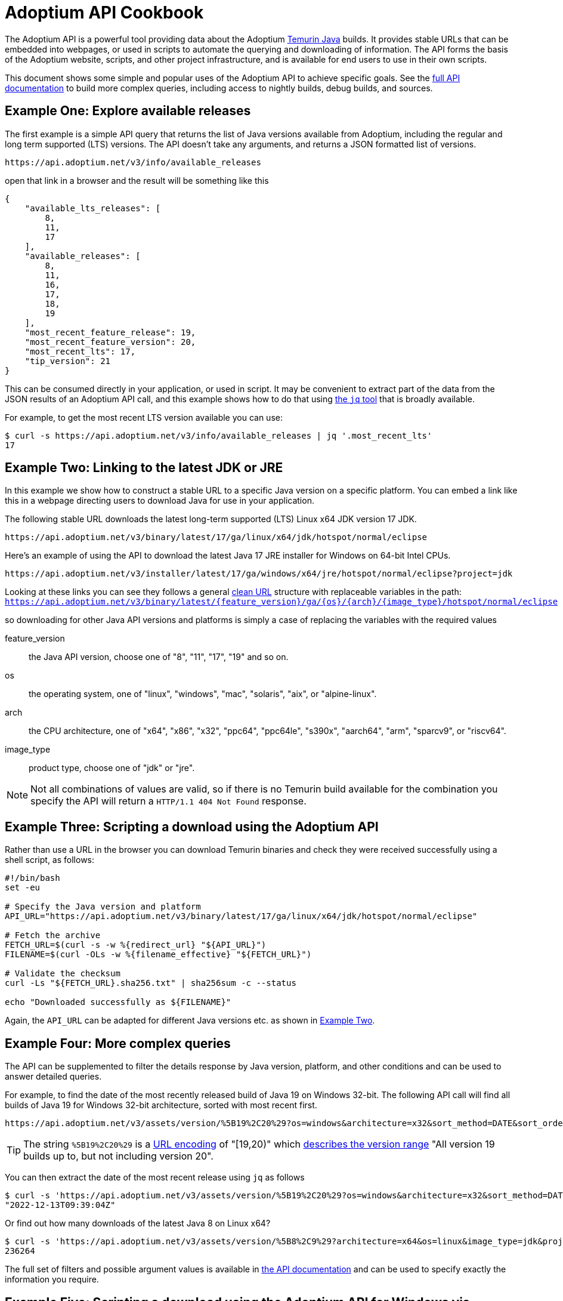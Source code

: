 = Adoptium API Cookbook

The Adoptium API is a powerful tool providing data about the Adoptium
https://adoptium.net/temurin/[Temurin Java] builds. It provides stable URLs that can be embedded into webpages, or used in scripts to automate the querying and downloading of information. The API forms the basis of the Adoptium website, scripts, and other project infrastructure, and is available for end users to use in their own scripts.

This document shows some simple and popular uses of the Adoptium API to achieve specific goals. See the
https://api.adoptium.net/q/swagger-ui/[full API documentation]
to build more complex queries, including access to nightly builds, debug builds, and sources.

== Example One: Explore available releases

The first example is a simple API query that returns the list of Java versions available from Adoptium, including the regular and long term supported (LTS) versions. The API doesn't take any arguments, and returns a JSON formatted list of versions.

[source,html]
https://api.adoptium.net/v3/info/available_releases

open that link in a browser and the result will be something like this

[code,json]
----
{
    "available_lts_releases": [
        8,
        11,
        17
    ],
    "available_releases": [
        8,
        11,
        16,
        17,
        18,
        19
    ],
    "most_recent_feature_release": 19,
    "most_recent_feature_version": 20,
    "most_recent_lts": 17,
    "tip_version": 21
}
----

This can be consumed directly in your application, or used in script. It may be convenient to extract part of the data from the JSON results of an Adoptium API call, and this example shows how to do that using
https://stedolan.github.io/jq/[the `jq` tool] that is broadly available.

For example, to get the most recent LTS version available you can use:

[source, bash]
----
$ curl -s https://api.adoptium.net/v3/info/available_releases | jq '.most_recent_lts'
17
----

[#example-two]
== Example Two: Linking to the latest JDK or JRE

In this example we show how to construct a stable URL to a specific Java version on a specific platform. You can embed a link like this in a webpage directing users to download Java for use in your application.

The following stable URL downloads the latest long-term supported (LTS) Linux x64 JDK version 17 JDK.

[source, html]
----
https://api.adoptium.net/v3/binary/latest/17/ga/linux/x64/jdk/hotspot/normal/eclipse
----

Here's an example of using the API to download the latest Java 17 JRE installer for Windows on 64-bit Intel CPUs.

[source,html]
https://api.adoptium.net/v3/installer/latest/17/ga/windows/x64/jre/hotspot/normal/eclipse?project=jdk

****
Looking at these links you can see they follows a general
https://en.wikipedia.org/wiki/Clean_URL[clean URL]
structure with replaceable variables in the path:
`https://api.adoptium.net/v3/binary/latest/{feature_version}/ga/{os}/{arch}/{image_type}/hotspot/normal/eclipse`

so downloading for other Java API versions and platforms is simply a case of replacing the variables with the required values

[unordered.stack]
feature_version:: the Java API version, choose one of "8", "11", "17", "19" and so on.
os:: the operating system, one of "linux", "windows", "mac", "solaris", "aix", or "alpine-linux".
arch:: the CPU architecture, one of "x64", "x86", "x32", "ppc64", "ppc64le", "s390x", "aarch64", "arm", "sparcv9", or "riscv64".
image_type:: product type, choose one of "jdk" or "jre".
 
[NOTE]
Not all combinations of values are valid, so if there is no Temurin build available for the combination you specify the API will return a `HTTP/1.1 404 Not Found` response.
****


== Example Three: Scripting a download using the Adoptium API

Rather than use a URL in the browser you can download Temurin binaries and check they were received successfully using a shell script, as follows:

[source, bash]
----
#!/bin/bash
set -eu

# Specify the Java version and platform
API_URL="https://api.adoptium.net/v3/binary/latest/17/ga/linux/x64/jdk/hotspot/normal/eclipse"

# Fetch the archive
FETCH_URL=$(curl -s -w %{redirect_url} "${API_URL}")
FILENAME=$(curl -OLs -w %{filename_effective} "${FETCH_URL}")

# Validate the checksum
curl -Ls "${FETCH_URL}.sha256.txt" | sha256sum -c --status

echo "Downloaded successfully as ${FILENAME}"
----

Again, the `API_URL` can be adapted for different Java versions etc. as shown in <<example-two,Example Two>>.


== Example Four: More complex queries

The API can be supplemented to filter the details response by Java version, platform, and other conditions and can be used to answer detailed queries.

For example, to find the date of the most recently released build of Java 19 on Windows 32-bit. The following API call will find all builds of Java 19 for Windows 32-bit architecture, sorted with most recent first.

[source,html]
https://api.adoptium.net/v3/assets/version/%5B19%2C20%29?os=windows&architecture=x32&sort_method=DATE&sort_order=DESC

[TIP]
The string `%5B19%2C20%29` is a 
https://www.urldecoder.org/[URL encoding] of "[19,20)" which
https://maven.apache.org/enforcer/enforcer-rules/versionRanges.html[describes the version range] "All version 19 builds up to, but not including version 20".

You can then extract the date of the most recent release using `jq` as follows

[source, bash]
----
$ curl -s 'https://api.adoptium.net/v3/assets/version/%5B19%2C20%29?os=windows&architecture=x32&sort_method=DATE&sort_order=DESC' | jq '.[0].binaries[0].updated_at'
"2022-12-13T09:39:04Z"
----

Or find out how many downloads of the latest Java 8 on Linux x64?

[source, bash]
----
$ curl -s 'https://api.adoptium.net/v3/assets/version/%5B8%2C9%29?architecture=x64&os=linux&image_type=jdk&project=jdk&release_type=ga&sort_method=DATE&sort_order=DESC' | jq '.[0].binaries[0].download_count'
236264
----

The full set of filters and possible argument values is available in
https://api.adoptium.net/q/swagger-ui/[the API documentation]
and can be used to specify exactly the information you require.


== Example Five: Scripting a download using the Adoptium API for Windows via Powershell

Below is a sample script written in Powershell for Windows, that downloads and verifies the JDKs via the API, and performs checksum validation and notifications via email for the results. 

[source, powershell]
----
$ProgressPreference = 'SilentlyContinue'
$SmtpServer = "[if you want to send notifications]"
$From = "[account the alert will be sent from]"
$ChecksumRecipients = "[account where the alert will be sent to]"

$LinuxShareFolder = "<path to where the Linux builds will be copied to>"
$WindowsShareFolder = "<path to where the Windows builds will be copied to>"
# Uncomment the following 2 lines for debugging
# $Date = Get-Date -format yyyy-MM-dd-HHmm
# Start-Transcript -Path "C:\work\getJavaReleases\transcript-$Date.txt"

$Releases = @('8','11','17','21')
$Releases | ForEach-Object {
    $Release = $_
    $Platforms = @('linux','windows')
    $Platforms | ForEach-Object {
        $Platform = $_
        $Types = @('jdk','jre')
        $Types | ForEach-Object {
            $Type = $_
            $ReleaseInfo = Invoke-WebRequest -Uri "https://api.adoptium.net/v3/assets/latest/$Release/hotspot?architecture=x64&image_type=$Type&os=$Platform&vendor=eclipse" -UseBasicParsing | ConvertFrom-Json
            $CurrentDate = Get-Date -UFormat "%Y-%m-%dT%H:%M:%SZ"
            $TimeDifference = New-TimeSpan -Start $ReleaseInfo.binary.updated_at -End $CurrentDate
            if ($TimeDifference -lt (New-TimeSpan -Hours 24)) {
                if ("$Platform" -eq "linux") {
                    $Found = Get-ChildItem -Filter $ReleaseInfo.binary.package.name -Path $LinuxShareFolder
                    if ($null -eq $Found) {
                        Remove-Item $LinuxShareFolder\OpenJDK$($Release)U-$($Type)*
                        Write-Host "Downloading file $($ReleaseInfo.binary.package.name) to $($LinuxShareFolder)"
                        Invoke-WebRequest -Uri "https://api.adoptium.net/v3/binary/latest/$Release/ga/$Platform/x64/$Type/hotspot/normal/eclipse" -UseBasicParsing -OutFile $LinuxShareFolder\$($ReleaseInfo.binary.package.name)
                        Write-Host "Comparing checksums"
                        $DownloadHash = Get-FileHash $LinuxShareFolder\$($ReleaseInfo.binary.package.name)
                        $AdoptiumHash = $ReleaseInfo.binary.package.checksum
                        if ($AdoptiumHash -ne $DownloadHash.hash) {
                            $ChecksumSubject="An integrity issue has been found with an Adoptium download"
                            $ChecksumBody ="An integrity issue has been found with $($ReleaseInfo.binary.package.name) on $($LinuxShareFolder)"
                            Write-Output "Sending Email: SMTP Server - $SmtpServer"
                            Send-Mailmessage -smtpServer $SmtpServer -from $From -to $ChecksumRecipients -subject $ChecksumSubject -body $ChecksumBody -bodyasHTML -priority High -Encoding UTF8 -UseSsl -ErrorAction Stop
                        }
                    } else {
                        Write-Host "The file $($ReleaseInfo.binary.package.name) appears to have already been downloaded."
                    }
                } else {
                    $Found = Get-ChildItem -Filter $ReleaseInfo.binary.package.name -Path $WindowsShareFolder
                    if ($null -eq $Found) {
                        Remove-Item $WindowsShareFolder\OpenJDK$($Release)U-$($Type)*
                        Write-Host "Downloading file $($ReleaseInfo.binary.package.name) to $($WindowsShareFolder)"
                        Invoke-WebRequest -Uri "https://api.adoptium.net/v3/binary/latest/$Release/ga/$Platform/x64/$Type/hotspot/normal/eclipse" -UseBasicParsing -OutFile $WindowsShareFolder\$($ReleaseInfo.binary.package.name)
                        Write-Host "Comparing checksums"
                        $DownloadHash = Get-FileHash $WindowsShareFolder\$($ReleaseInfo.binary.package.name)
                        $AdoptiumHash = $ReleaseInfo.binary.package.checksum
                        if ($AdoptiumHash -ne $DownloadHash.hash) {
                            $ChecksumSubject="An integrity issue has been found with an Adoptium download"
                            $ChecksumBody ="An integrity issue has been found with $($ReleaseInfo.binary.package.name) on $($WindowsShareFolder)"
                            Write-Host "Sending Email: SMTP Server - $SmtpServer"
                            Send-Mailmessage -smtpServer $SmtpServer -from $From -to $ChecksumRecipients -subject $ChecksumSubject -body $ChecksumBody -bodyasHTML -priority High -Encoding UTF8 -UseSsl -ErrorAction Stop
                        }
                    } else {
                        Write-Host "The file $($ReleaseInfo.binary.package.name) appears to have already been downloaded."
                    }
                }
            } else {
                Write-Host "The current release for Java $Release is outside the 24 hour window for download."
            }
        }
    }
}
----

== More examples

Looking for more API examples? Got an example you'd like to share? Drop us a note on the
https://adoptium.net/slack[Adoptium Slack API channel]
or suggest a change to this document directly and we will help with the use of the API.
